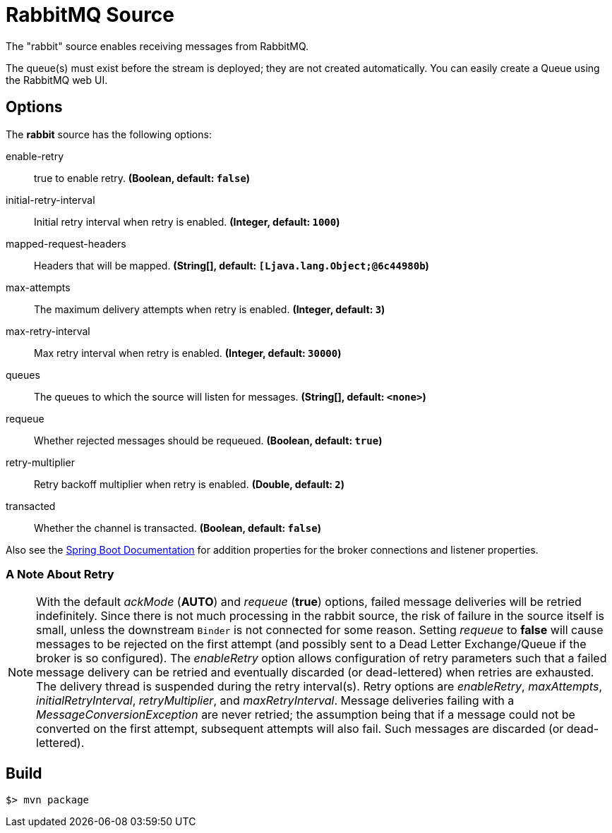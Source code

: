 //tag::ref-doc[]
= RabbitMQ Source

The "rabbit" source enables receiving messages from RabbitMQ.

The queue(s) must exist before the stream is deployed; they are not created automatically.
You can easily create a Queue using the RabbitMQ web UI.

== Options

The **$$rabbit$$** $$source$$ has the following options:

//tag::configuration-properties[]
$$enable-retry$$:: $$true to enable retry.$$ *($$Boolean$$, default: `false`)*
$$initial-retry-interval$$:: $$Initial retry interval when retry is enabled.$$ *($$Integer$$, default: `1000`)*
$$mapped-request-headers$$:: $$Headers that will be mapped.$$ *($$String[]$$, default: `[Ljava.lang.Object;@6c44980b`)*
$$max-attempts$$:: $$The maximum delivery attempts when retry is enabled.$$ *($$Integer$$, default: `3`)*
$$max-retry-interval$$:: $$Max retry interval when retry is enabled.$$ *($$Integer$$, default: `30000`)*
$$queues$$:: $$The queues to which the source will listen for messages.$$ *($$String[]$$, default: `<none>`)*
$$requeue$$:: $$Whether rejected messages should be requeued.$$ *($$Boolean$$, default: `true`)*
$$retry-multiplier$$:: $$Retry backoff multiplier when retry is enabled.$$ *($$Double$$, default: `2`)*
$$transacted$$:: $$Whether the channel is transacted.$$ *($$Boolean$$, default: `false`)*
//end::configuration-properties[]

Also see the http://docs.spring.io/spring-boot/docs/current/reference/html/common-application-properties.html[Spring Boot Documentation]
for addition properties for the broker connections and listener properties.

[[rabbitSourceRetry]]
=== A Note About Retry
NOTE: With the default _ackMode_ (*AUTO*) and _requeue_ (*true*) options, failed message deliveries will be retried
indefinitely.
Since there is not much processing in the rabbit source, the risk of failure in the source itself is small, unless
the downstream `Binder` is not connected for some reason.
Setting _requeue_ to *false* will cause messages to be rejected on the first attempt (and possibly sent to a Dead Letter
Exchange/Queue if the broker is so configured).
The _enableRetry_ option allows configuration of retry parameters such that a failed message delivery can be retried and
eventually discarded (or dead-lettered) when retries are exhausted.
The delivery thread is suspended during the retry interval(s).
Retry options are _enableRetry_, _maxAttempts_, _initialRetryInterval_, _retryMultiplier_, and _maxRetryInterval_.
Message deliveries failing with a _MessageConversionException_ are never retried; the assumption being that if a message
could not be converted on the first attempt, subsequent attempts will also fail.
Such messages are discarded (or dead-lettered).

//end::ref-doc[]
== Build

```
$> mvn package
```

